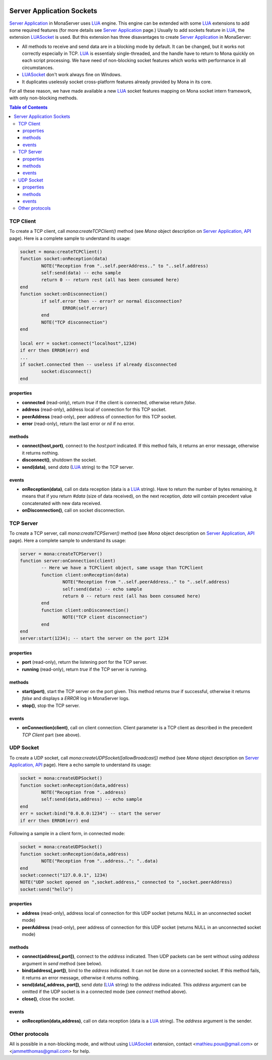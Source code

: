 
.. image:: img/githubBlack.png
  :align: right
  :target: https://github.com/MonaSolutions/MonaServer

Server Application Sockets
##############################

`Server Application <./serveapp.html>`_ in MonaServer uses LUA_ engine. This engine can be extended with some LUA_ extensions to add some required features (for more details see `Server Application <./serveapp.html>`_ page.)
Usually to add sockets feature in LUA_, the extension LUASocket_ is used. But this extension has three disavantages to create `Server Application <./serveapp.html>`_ in MonaServer:

- All methods to receive and send data are in a blocking mode by default. It can be changed, but it works not correctly especially in TCP. LUA_ is essentialy single-threaded, and the handle have to return to Mona quickly on each script processing. We have need of non-blocking socket features which works with performance in all circumstances.
- LUASocket_ don't work always fine on Windows.
- It duplicates uselessly socket cross-platform features already provided by Mona in its core.

For all these reason, we have made available a new LUA_ socket features mapping on Mona socket intern framework, with only non-blocking methods.

.. contents:: Table of Contents

TCP Client
********************************

To create a TCP client, call *mona:createTCPClient()* method (see *Mona* object description on `Server Application, API <./api.html>`_ page).
Here is a complete sample to understand its usage:

.. code-block:: lua

	socket = mona:createTCPClient()
	function socket:onReception(data)
		NOTE("Reception from "..self.peerAddress.." to "..self.address)
		self:send(data) -- echo sample
		return 0 -- return rest (all has been consumed here)
	end
	function socket:onDisconnection()
		if self.error then -- error? or normal disconnection?
			ERROR(self.error)
		end
		NOTE("TCP disconnection")
	end

	local err = socket:connect("localhost",1234)
	if err then ERROR(err) end
	...
	if socket.connected then -- useless if already disconnected
		socket:disconnect()
	end


properties
=============================

- **connected** (read-only), return *true* if the client is connected, otherwise return *false*.
- **address** (read-only), address local of connection for this TCP socket.
- **peerAddress** (read-only), peer address of connection for this TCP socket.
- **error** (read-only), return the last error or *nil* if no error.


methods
=============================

- **connect(host,port)**, connect to the *host:port* indicated. If this method fails, it returns an error message, otherwise it returns nothing.
- **disconnect()**, shutdown the socket.
- **send(data)**, send *data* (LUA_ string) to the TCP server.


events
=============================

- **onReception(data)**, call on data reception (data is a LUA_ string). Have to return the number of bytes remaining, it means that if you return *#data* (size of data received), on the next reception, *data* will contain precedent value concatenated with new data received.
- **onDisconnection()**, call on socket disconnection.



TCP Server
********************************

To create a TCP server, call *mona:createTCPServer()* method (see *Mona* object description on `Server Application, API <./api.html>`_ page).
Here a complete sample to understand its usage:

.. code-block:: lua

	server = mona:createTCPServer()
	function server:onConnection(client)
		-- Here we have a TCPClient object, same usage than TCPClient
		function client:onReception(data)
			NOTE("Reception from "..self.peerAddress.." to "..self.address)
			self:send(data) -- echo sample
			return 0 -- return rest (all has been consumed here)
		end
		function client:onDisconnection()
			NOTE("TCP client disconnection")
		end
	end
	server:start(1234); -- start the server on the port 1234

properties
=============================

- **port** (read-only), return the listening port for the TCP server.
- **running** (read-only), return *true* if the TCP server is running.


methods
=============================

- **start(port)**, start the TCP server on the port given. This method returns *true* if successful, otherwise it returns *false* and displays a *ERROR* log in MonaServer logs.
- **stop()**, stop the TCP server.


events
=============================

- **onConnection(client)**, call on client connection. Client parameter is a TCP client as described in the precedent *TCP Client* part (see above).


UDP Socket
********************************

To create a UDP socket, call *mona:createUDPSocket([allowBroadcast])* method (see *Mona* object description on `Server Application, API <./api.html>`_ page).
Here a echo sample to understand its usage:

.. code-block:: lua

	socket = mona:createUDPSocket()
	function socket:onReception(data,address)
		NOTE("Reception from "..address)
		self:send(data,address) -- echo sample
	end
	err = socket:bind("0.0.0.0:1234") -- start the server
	if err then ERROR(err) end

Following a sample in a client form, in connected mode:

.. code-block:: lua

	socket = mona:createUDPSocket()
	function socket:onReception(data,address)
		NOTE("Reception from "..address..": "..data)
	end
	socket:connect("127.0.0.1", 1234)
	NOTE("UDP socket opened on ",socket.address," connected to ",socket.peerAddress)
	socket:send("hello")


properties
=============================

- **address** (read-only), address local of connection for this UDP socket (returns NULL in an unconnected socket mode)
- **peerAddress** (read-only), peer address of connection for this UDP socket (returns NULL in an unconnected socket mode)

methods
=============================

- **connect(address[,port])**, connect to the *address* indicated. Then UDP packets can be sent without using *address* argument in *send* method (see below).
- **bind(address[,port])**, bind to the *address* indicated. It can not be done on a connected socket. If this method fails, it returns an error message, otherwise it returns nothing.
- **send(data[,address, port])**, send *data* (LUA_ string) to the *address* indicated. This *address* argument can be omitted if the UDP socket is in a connected mode (see *connect* method above).
- **close()**, close the socket.

events
=============================

- **onReception(data,address)**, call on data reception (data is a LUA_ string). The *address* argument is the sender.


Other protocols
********************************

All is possible in a non-blocking mode, and without using LUASocket_ extension, contact <mathieu.poux@gmail.com> or <jammetthomas@gmail.com> for help.

.. _LUA: http://www.lua.org/
.. _LUASocket: http://w3.impa.br/~diego/software/luasocket/
